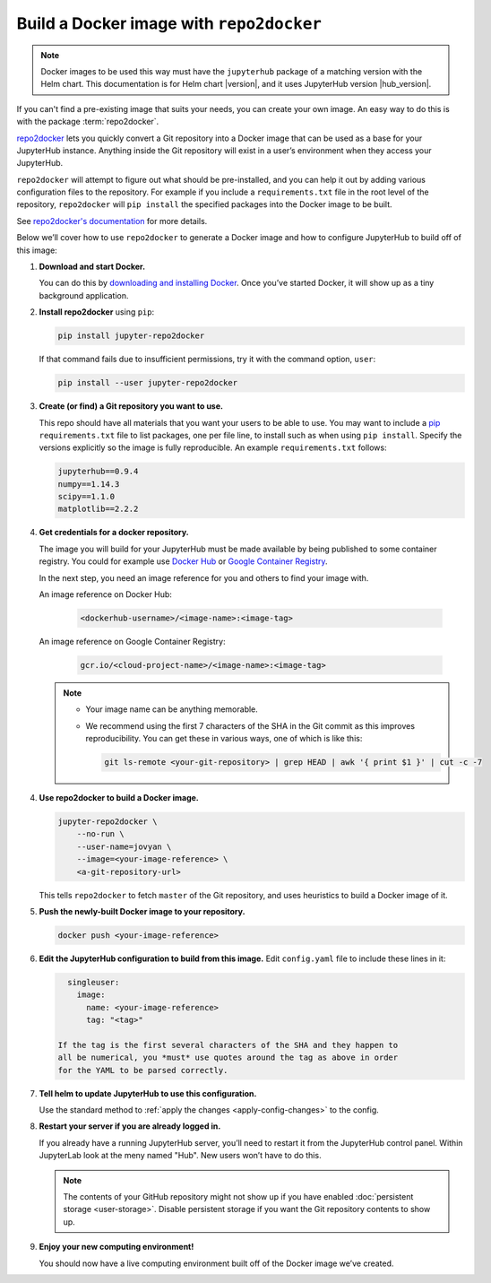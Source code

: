 .. This is a backup of the repo2docker instructions from user-environment.rst

.. _r2d-custom-image:

Build a Docker image with ``repo2docker``
-----------------------------------------

.. note::

   Docker images to be used this way must have the ``jupyterhub`` package of a
   matching version with the Helm chart. This documentation is for Helm chart
   |version|, and it uses JupyterHub version |hub_version|.

If you can't find a pre-existing image that suits your needs, you can create
your own image. An easy way to do this is with the package :term:`repo2docker`.

`repo2docker`_ lets you quickly convert
a Git repository into a Docker image that can be used as a base for your
JupyterHub instance. Anything inside the Git repository will exist in a user’s
environment when they access your JupyterHub.

``repo2docker`` will attempt to figure out what should be pre-installed, and you
can help it out by adding various configuration files to the repository. For
example if you include a ``requirements.txt`` file in the root level of the
repository, ``repo2docker`` will ``pip install`` the specified packages into the
Docker image to be built.

See `repo2docker's documentation
<https://repo2docker.readthedocs.io/en/latest/config_files.html>`_ for more
details.

Below we’ll cover how to use ``repo2docker`` to generate a Docker image and how
to configure JupyterHub to build off of this image:

1. **Download and start Docker.**

   You can do this by `downloading and installing Docker`_. Once you’ve started
   Docker, it will show up as a tiny background application.

2. **Install repo2docker** using ``pip``:

   .. code:: bash

      pip install jupyter-repo2docker

   If that command fails due to insufficient permissions, try it with the
   command option, ``user``:

   .. code:: bash

      pip install --user jupyter-repo2docker


3. **Create (or find) a Git repository you want to use.**

   This repo should have all materials that you want your users to be able to
   use. You may want to include a `pip`_ ``requirements.txt`` file to list
   packages, one per file line, to install such as when using ``pip install``.
   Specify the versions explicitly so the image is fully reproducible. An
   example ``requirements.txt`` follows:

   .. code-block:: bash

      jupyterhub==0.9.4
      numpy==1.14.3
      scipy==1.1.0
      matplotlib==2.2.2

4. **Get credentials for a docker repository.**

   The image you will build for your JupyterHub must be made available by being
   published to some container registry. You could for example use `Docker Hub
   <https://hub.docker.com/>`_ or `Google Container Registry
   <https://cloud.google.com/container-registry/>`_.

   In the next step, you need an image reference for you and others to find your
   image with.

   An image reference on Docker Hub:

      .. code-block:: bash

         <dockerhub-username>/<image-name>:<image-tag>

   An image reference on Google Container Registry:

      .. code-block:: bash

         gcr.io/<cloud-project-name>/<image-name>:<image-tag>
        
   .. note::

      - Your image name can be anything memorable.
      - We recommend using the first 7 characters of the SHA in the Git
        commit as this improves reproducibility. You can get these in various
        ways, one of which is like this:
        
        .. code-block:: bash

           git ls-remote <your-git-repository> | grep HEAD | awk '{ print $1 }' | cut -c -7

4. **Use repo2docker to build a Docker image.**

   .. code-block:: bash

      jupyter-repo2docker \
          --no-run \
          --user-name=jovyan \
          --image=<your-image-reference> \
          <a-git-repository-url>

   This tells ``repo2docker`` to fetch ``master`` of the Git repository, and
   uses heuristics to build a Docker image of it.

5. **Push the newly-built Docker image to your repository.**

   .. code-block:: bash

      docker push <your-image-reference>

6. **Edit the JupyterHub configuration to build from this image.**
   Edit ``config.yaml`` file to include these lines in it:

   .. code-block:: yaml

      singleuser:
        image:
          name: <your-image-reference>
          tag: "<tag>"

    If the tag is the first several characters of the SHA and they happen to
    all be numerical, you *must* use quotes around the tag as above in order
    for the YAML to be parsed correctly.

7. **Tell helm to update JupyterHub to use this configuration.**

   Use the standard method to :ref:`apply the changes <apply-config-changes>` to the config.

8. **Restart your server if you are already logged in.**
   
   If you already have a running JupyterHub server, you’ll need to restart it
   from the JupyterHub control panel. Within JupyterLab look at the meny named
   "Hub". New users won’t have to do this.

   .. note::

      The contents of your GitHub repository might not show up if you have
      enabled :doc:`persistent storage <user-storage>`. Disable persistent
      storage if you want the Git repository contents to show up.

9. **Enjoy your new computing environment!**
   
   You should now have a live computing environment built off of the Docker
   image we’ve created.


.. REFERENCES USED:

.. _repo2docker: https://github.com/jupyter/repo2docker
.. _downloading and installing Docker: https://www.docker.com/community-edition
.. _pip: https://pip.readthedocs.io/en/latest/user_guide/#requirements-files
